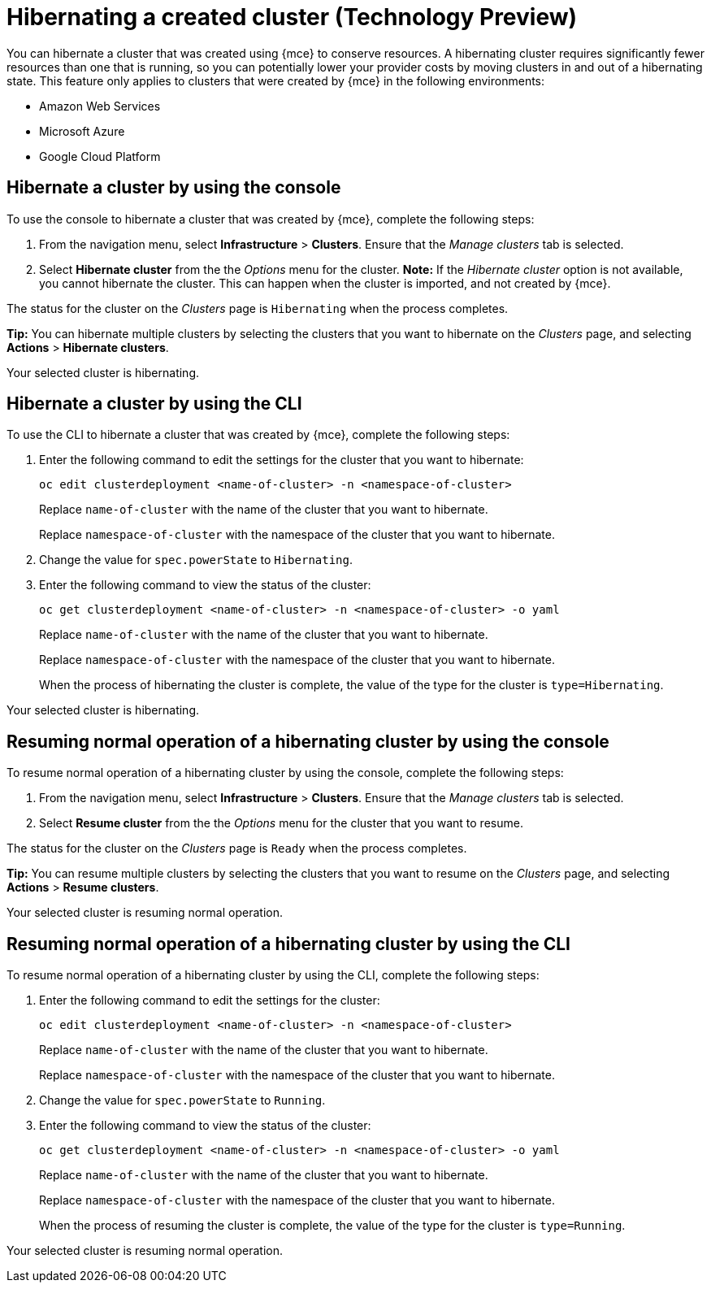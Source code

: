 [#hibernating-a-created-cluster]
= Hibernating a created cluster (Technology Preview)

You can hibernate a cluster that was created using {mce} to conserve resources. A hibernating cluster requires significantly fewer resources than one that is running, so you can potentially lower your provider costs by moving clusters in and out of a hibernating state. This feature only applies to clusters that were created by {mce} in the following environments:

* Amazon Web Services
* Microsoft Azure
* Google Cloud Platform

[#hibernate-cluster-console]
== Hibernate a cluster by using the console
// These UI steps can be cut down

To use the console to hibernate a cluster that was created by {mce}, complete the following steps:

. From the navigation menu, select *Infrastructure* > *Clusters*. Ensure that the _Manage clusters_ tab is selected.

. Select *Hibernate cluster* from the the _Options_ menu for the cluster. *Note:* If the _Hibernate cluster_ option is not available, you cannot hibernate the cluster. This can happen when the cluster is imported, and not created by {mce}.

The status for the cluster on the _Clusters_ page is `Hibernating` when the process completes. 

*Tip:* You can hibernate multiple clusters by selecting the clusters that you want to hibernate on the _Clusters_ page, and selecting *Actions* > *Hibernate clusters*.

Your selected cluster is hibernating.

[#hibernate-cluster-cli]
== Hibernate a cluster by using the CLI

To use the CLI to hibernate a cluster that was created by {mce}, complete the following steps:

. Enter the following command to edit the settings for the cluster that you want to hibernate: 
+
----
oc edit clusterdeployment <name-of-cluster> -n <namespace-of-cluster>
----
+
Replace `name-of-cluster` with the name of the cluster that you want to hibernate. 
+
Replace `namespace-of-cluster` with the namespace of the cluster that you want to hibernate. 

. Change the value for `spec.powerState` to `Hibernating`.

. Enter the following command to view the status of the cluster:
+
----
oc get clusterdeployment <name-of-cluster> -n <namespace-of-cluster> -o yaml
----
+
Replace `name-of-cluster` with the name of the cluster that you want to hibernate. 
+
Replace `namespace-of-cluster` with the namespace of the cluster that you want to hibernate.
+
When the process of hibernating the cluster is complete, the value of the type for the cluster is `type=Hibernating`.

Your selected cluster is hibernating.

[#resuming-normal-operation-of-a-hibernating-cluster-console]
== Resuming normal operation of a hibernating cluster by using the console

To resume normal operation of a hibernating cluster by using the console, complete the following steps:

. From the navigation menu, select *Infrastructure* > *Clusters*. Ensure that the _Manage clusters_ tab is selected.

. Select *Resume cluster* from the the _Options_ menu for the cluster that you want to resume.

The status for the cluster on the _Clusters_ page is `Ready` when the process completes.

*Tip:* You can resume multiple clusters by selecting the clusters that you want to resume on the _Clusters_ page, and selecting *Actions* > *Resume clusters*.

Your selected cluster is resuming normal operation. 

[#resuming-normal-operation-of-a-hibernating-cluster-cli]
== Resuming normal operation of a hibernating cluster by using the CLI

To resume normal operation of a hibernating cluster by using the CLI, complete the following steps:

. Enter the following command to edit the settings for the cluster:
+
----
oc edit clusterdeployment <name-of-cluster> -n <namespace-of-cluster>
----
+
Replace `name-of-cluster` with the name of the cluster that you want to hibernate. 
+
Replace `namespace-of-cluster` with the namespace of the cluster that you want to hibernate.

. Change the value for `spec.powerState` to `Running`.

. Enter the following command to view the status of the cluster:
+
----
oc get clusterdeployment <name-of-cluster> -n <namespace-of-cluster> -o yaml
----
+
Replace `name-of-cluster` with the name of the cluster that you want to hibernate. 
+
Replace `namespace-of-cluster` with the namespace of the cluster that you want to hibernate.
+
When the process of resuming the cluster is complete, the value of the type for the cluster is `type=Running`.

Your selected cluster is resuming normal operation. 
